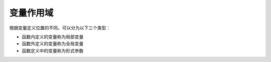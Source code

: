 变量作用域
=====================

根据变量定义位置的不同，可以分为以下三个类型：

- 函数内定义的变量称为局部变量
- 函数外定义的变量称为全局变量
- 函数定义中的变量称为形式参数